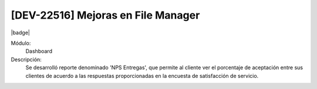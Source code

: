 [DEV-22516] Mejoras en File Manager
------------------------------------

|badge|

.. |badge| raw:: html
   
   <span style="background-color: #04a7de; color: white; padding: 4px 8px; border-radius: 4px;">Nueva característica</span>

Módulo: 
   Dashboard

Descripción: 
  Se desarrolló reporte denominado 'NPS Entregas', que permite al cliente ver el porcentaje de aceptación entre sus clientes de acuerdo a las respuestas proporcionadas en la encuesta de satisfacción de servicio.

.. versionadded:: 10.221.0.0-LTS

